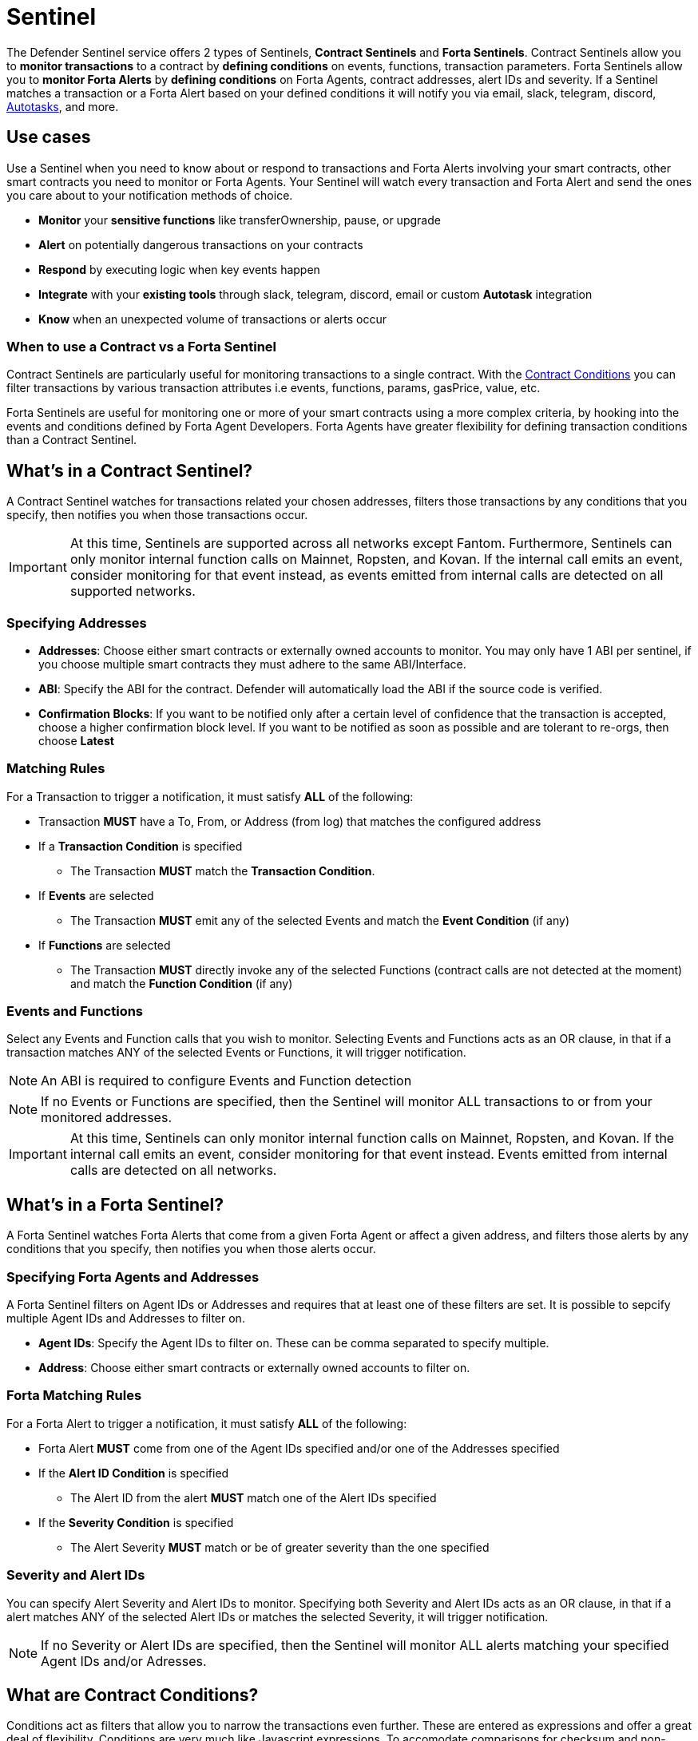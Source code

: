[[sentinel]]
= Sentinel

The Defender Sentinel service offers 2 types of Sentinels, **Contract Sentinels** and **Forta Sentinels**. Contract Sentinels allow you to **monitor transactions** to a contract by **defining conditions** on events, functions, transaction parameters. Forta Sentinels allow you to **monitor Forta Alerts** by **defining conditions** on Forta Agents, contract addresses, alert IDs and severity. If a Sentinel matches a transaction or a Forta Alert based on your defined conditions it will notify you via email, slack, telegram, discord, xref:autotasks.adoc[Autotasks], and more.

[[use-cases]]
== Use cases

Use a Sentinel when you need to know about or respond to transactions and Forta Alerts involving your smart contracts, other smart contracts you need to monitor or Forta Agents. Your Sentinel will watch every transaction and Forta Alert and send the ones you care about to your notification methods of choice.

* *Monitor* your *sensitive functions* like transferOwnership, pause, or upgrade
* *Alert* on potentially dangerous transactions on your contracts
* *Respond* by executing logic when key events happen 
* *Integrate* with your *existing tools* through slack, telegram, discord, email or custom *Autotask* integration
* *Know* when an unexpected volume of transactions or alerts occur

[[when-to-use]]
=== When to use a Contract vs a Forta Sentinel

Contract Sentinels are particularly useful for monitoring transactions to a single contract. With the <<specify-conditions, Contract Conditions>> you can filter transactions by various transaction attributes i.e events, functions, params, gasPrice, value, etc. 

Forta Sentinels are useful for monitoring one or more of your smart contracts using a more complex criteria, by hooking into the events and conditions defined by Forta Agent Developers. Forta Agents have greater flexibility for defining transaction conditions than a Contract Sentinel. 



[[whats-in-a-contract-sentinel]]
== What's in a Contract Sentinel?

A Contract Sentinel watches for transactions related your chosen addresses, filters those transactions by any conditions that you specify, then notifies you when those transactions occur.

IMPORTANT: At this time, Sentinels are supported across all networks except Fantom. Furthermore, Sentinels can only monitor internal function calls on Mainnet, Ropsten, and Kovan. If the internal call emits an event, consider monitoring for that event instead, as events emitted from internal calls are detected on all supported networks.

[[specify-addresses]]
=== Specifying Addresses

* *Addresses*: Choose either smart contracts or externally owned accounts to monitor. You may only have 1 ABI per sentinel, if you choose multiple smart contracts they must adhere to the same ABI/Interface. 

* *ABI*: Specify the ABI for the contract. Defender will automatically load the ABI if the source code is verified.

* *Confirmation Blocks*: If you want to be notified only after a certain level of confidence that the transaction is accepted, choose a higher confirmation block level.   If you want to be notified as soon as possible and are tolerant to re-orgs, then choose *Latest* 

[[matching-rules]]
=== Matching Rules

For a Transaction to trigger a notification, it must satisfy *ALL* of the following:

* Transaction *MUST* have a To, From, or Address (from log) that matches the configured address

* If a *Transaction Condition* is specified

    ** The Transaction *MUST* match the *Transaction Condition*.

* If *Events* are selected

    ** The Transaction *MUST* emit any of the selected Events and match the *Event Condition* (if any)

* If *Functions* are selected

    ** The Transaction *MUST* directly invoke any of the selected Functions (contract calls are not detected at the moment) and match the *Function Condition* (if any)

[[choose-events-and-functions]]
=== Events and Functions

Select any Events and Function calls that you wish to monitor. Selecting Events and Functions acts as an OR clause, in that if a transaction matches ANY of the selected Events or Functions, it will trigger notification.

NOTE: An ABI is required to configure Events and Function detection

NOTE: If no Events or Functions are specified, then the Sentinel will monitor ALL transactions to or from your monitored addresses.

IMPORTANT: At this time, Sentinels can only monitor internal function calls on Mainnet, Ropsten, and Kovan.  If the internal call emits an event, consider monitoring for that event instead.  Events emitted from internal calls are detected on all networks.

[[whats-in-a-forta-sentinel]]
== What's in a Forta Sentinel?

A Forta Sentinel watches Forta Alerts that come from a given Forta Agent or affect a given address, and filters those alerts by any conditions that you specify, then notifies you when those alerts occur.

[[specify-agent-address]]
=== Specifying Forta Agents and Addresses

A Forta Sentinel filters on Agent IDs or Addresses and requires that at least one of these filters are set. It is possible to sepcify multiple Agent IDs and Addresses to filter on.

* *Agent IDs*: Specify the Agent IDs to filter on. These can be comma separated to specify multiple.

* *Address*: Choose either smart contracts or externally owned accounts to filter on.

[[forta-matching-rules]]
=== Forta Matching Rules

For a Forta Alert to trigger a notification, it must satisfy *ALL* of the following:

* Forta Alert *MUST* come from one of the Agent IDs specified and/or one of the Addresses specified

* If the *Alert ID Condition* is specified

    ** The Alert ID from the alert *MUST* match one of the Alert IDs specified

* If the *Severity Condition* is specified

    ** The Alert Severity *MUST* match or be of greater severity than the one specified

[[severity-alert-ids]]
=== Severity and Alert IDs

You can specify Alert Severity and Alert IDs to monitor. Specifying both Severity and Alert IDs acts as an OR clause, in that if a alert matches ANY of the selected Alert IDs or matches the selected Severity, it will trigger notification.
    
NOTE: If no Severity or Alert IDs are specified, then the Sentinel will monitor ALL alerts matching your specified Agent IDs and/or Adresses.

[[specify-conditions]]
== What are Contract Conditions?

Conditions act as filters that allow you to narrow the transactions even further.  These are entered as expressions and offer a great deal of flexibility.  Conditions are very much like Javascript expressions.  To accomodate comparisons for checksum and non-checksum addresses, comparisons are case-insensitive.

NOTE: If you want to receive ALL transactions that involve your selected events/functions, then do not specify any conditions.

* Conditions can use *AND*, *OR*, *NOT* and *()*

* Conditions can use *==*, *&lt;*, *&gt;*, *&gt;=*, *&lt;=* to compare

* Number values can be referred to by Hex (0xabc123) or Decimal (10000000000)

* String values can only be compared via *==*

* Includes basic math operators: *+*, *-*, ***, */*, *^*

=== Transaction Conditions

IMPORTANT: If a transaction condition is specified, then a transaction MUST meet this condition in order to trigger a notification.

Transaction Conditions can refer to the following properties

* *to* is the _to_ address for the transaction

* *from* is the _from_ address for the transaction

* *gasPrice* is the price of gas sent in the transaction

* *gasLimit* is the gas limit sent in the transaction

* *gasUsed* is the amount of gas used in the transaction

* *value* is the value sent in the transaction

* *nonce* is the nonce for the specific transaction

* *status* is a derived value and can be compared with *"success"* or *"failed"*

==== Example Conditions

Transactions that are reverted

[source,jsx]
----
status == "failed"
----

Transactions excluding those from 0xd5180d374b6d1961ba24d0a4dbf26d696fda4cad

[source,jsx]
----
from != "0xd5180d374b6d1961ba24d0a4dbf26d696fda4cad"
----

Transactions that have BOTH a gasPrice higher than 50 gwei AND a gasUsed higher than 20000

[source,jsx]
----
gasPrice > 50000000000 and gasUsed > 20000
----

=== Event and Function Conditions

Event and Function conditions further narrow the set of transactions that trigger notification.  These can refer to arguments in the signature either by name (if the argument is named) or by index (e.g. $0, $1...).  The variables that are available to you are indicated in the user interface as you specify these functions.

==== Example Conditions

Transactions that emit a `Transfer(...)` event with a value between 1 and 100 ETH (in hex)

[source,jsx]
----
// Event Signature: Transfer(address to, address from, uint256 value)
value > 0xde0b6b3a7640000 and value < 0x56bc75e2d63100000 
----

Transactions that emit a `ValsEvent(...)` event with an array with a first element equal to 5

[source,jsx]
----
// Event Signature: ValsEvent(uint256[3] vals)
vals[0] == 5
----

Transactions that invoke a `greet(...)` function with an unnamed string of "hello"

[source,jsx]
----
// Function Signature: greet(address, string)
$1 == "hello"
----

=== Autotask Conditions

If an autotask condition is specified, then it will be called with a list of matches found for a given block.  This allows the sentinel to use other datasources and custom logic to evaluate whether a transaction is a match.  

NOTE: Only transactions that match other conditions (event, function, transaction) will invoke the autotask condition.

NOTE: Each invocation can contain up to 25 transactions.  

==== Request Schema

The request body will contain the following structure. You can use the `SentinelConditionRequest` type from the https://www.npmjs.com/package/defender-autotask-utils[defender-autotask-utils] package if you are coding your Autotasks in Typescript.

[source,jsx]
----
{
  "events": [
  {
    "transaction": {                     // eth_getTransactionReceipt response body
      ...                                // see https://eips.ethereum.org/EIPS/eip-1474
    },
    "blockHash": "0xab..123",            // block hash from where this transaction was seen
    "matchReasons": [                    // the reasons why sentinel triggered
      {
        "type": "event",                 // event, function, or transaction
        "signature": "...",              // signature of your event/function
        "condition": "value > 5",        // condition expression (if any)
        "args": ["5"],                   // parameters by index (unnamed are present)
        "params": { "value": "5" }       // parameters by name (unnamed are not present)
      }
    ],
    "matchedAddresses": ["0x000..000"],  // the addresses from this transaction your are monitoring
    "sentinel": {
      "id": "44a7d5...31df5",            // internal ID of your sentinel
      "name": "Sentinel Name",           // name of your sentinel
      "abi": [...],                      // abi of your addresses (or undefined)
      "addresses": ["0x000..000"],       // addresses your sentinel is watching
      "confirmBlocks": 0,                // number of blocks sentinel waits
      "network": "rinkeby"               // network of your addresses
      "chainId": 4                       // chain Id of the network
    }
  }
  ]
}
----

==== Response Schema

The autotask must return a structure containing all matches. Returning an empty object indicates no match occurred. The type for this object is `SentinelConditionResponse`.

IMPORTANT: Errors will be treated as a non-match. All executions can be found on the Autotask's run page.

[source,jsx]
----
{
  "matches": [
    {
      "hash": "0xabc...123",   // transaction hash
      "metadata": {
        "foo": true            // any object to be shared with notifications
      }              
    },
    {
      "hash": "0xabc...123"    // example with no metadata specified
    }
  ]
}
----

==== Example Autotask Condition

[source,jsx]
----
exports.handler = async function(payload) {
  const conditionRequest = payload.request.body;
  const matches = [];
  const events = conditionRequest.events;
  for(const evt of events) {

    // add custom logic for matching here

    // metadata can be any JSON-marshalable object (or undefined)
    matches.push({
       hash: evt.hash,
       metadata: { 
        "id": "customId",
        "timestamp": new Date().getTime(),
        "numberVal": 5,
        "nested": { "example": { "here": true } }
       }
    });
  }
  return { matches }
}
----

=== Testing Conditions

On the right side of the conditions form, there is a "Test Sentinel conditions" tool.  This tool searches for transactions that match the Sentinel's conditions across a range of blocks. Testing also invokes an autotask condition if one is specified

Options

* *Recent Blocks* searches a range of blocks prior to the network's latest block
* *Specific Block* will search the specified block
* *Specific Transaction* will attempt to match a transaction hash (0xabc...def)

The search uses the conditions that are in the form at the current moment.  

Note: Running a Test will not trigger a notification. 

[[specify-Forta-conditions]]
== What are Forta Conditions?

Forta Conditions act as filters that allow you to narrow Forta Alerts down even further.

=== Severity Condition

The Severity Condition allows you to only get notified about alerts which are greater than a certain impact level. You will be notified of any alerts which match or have a greater impact level than your chosen severity value. 

Forta Alerts may have 1 of the following 5 severity values which indicate different impact levels: 


  * *Critical* - Exploitable vulnerabilities, massive impact on users/funds

  * *High* - Exploitable under more specific conditions, significant impact on users/funds

  * *Medium* - Notable unexpected behaviours, moderate to low impact on users/funds

  * *Low* - Minor oversights, negligible impact on users/funds

  * *Info* - Miscellaneous behaviours worth describing

=== Alert IDs Condition

The Alert IDs Condition allows you to filter alerts and only get notified about a specific class of finding. One or more Alert IDs may be specified. 

==== Example Conditions

[source]
----
FORTA-1, NETHFORTA-1
----


=== Autotask Conditions

If an autotask condition is specified, then it will be called with a list of matches.  This allows the sentinel to use other datasources and custom logic to evaluate whether a transaction is a match.  

NOTE: Only alerts that match other conditions (Severity, Alert IDs) will invoke the autotask condition.

==== Request Schema

The request body will contain the following structure. 

[source,jsx]
----
{
  "events": [
    {
      "alert": {                            // Forta Alert 
        "addresses": [ "0xab..123" ],       // map of addresses involved in the transaction
        "alert_id": "NETHFORTA-1",          // unique string to identify this class of finding
        "name": "High Gas Used",            // human-readable name of finding
        "description": "Gas Used: 999999",  // brief description
        "hash": "0xab..123",                // Forta Alert transaction hash
        "protocol": "ethereum",             // specifies which network the transaction was mined
        "scanner_count": 1,
        "severity": "MEDIUM",               // indicates impact level of finding
        "type": "SUSPICIOUS",               // indicates type of finding: Exploit, Suspicious, Degraded, Info
        "source": {
          "tx_hash": "0xab..123",           // network transaction hash  e.g ethereum transaction hash
          "agent": {
            "id": "0xab..123",              // Agent ID
            "name": ""                      // Agent name
          },
          "block": {
            "chain_id": 1,                  // Chain ID of the originating network       
            "hash": "0xab..123",            // network block hash  e.g ethereum block hash   
          }
        }
      },
      "matchReasons": [                     // the reasons why sentinel triggered
        {
          "type": "alert-id",               // Alert ID or Severity
          "value": "NETHFORTA-1"            // Condition Value
        }
      ],
      "sentinel": { 
        "id": "forta_id",                   // internal ID of your sentinel
        "name": "forta sentinel",           // name of your sentinel
        "addresses": [ "0xab..123" ],       // addresses your sentinel is monitoring
        "agents": [ "0xab..123" ]           // Agent IDs your sentinel is monitoring
        "network": "mainnet"                // network your sentinel is monitoring
        "chainId": 1                        // chain Id of the network
      }
    }
  ]
}
----

==== Response Schema

The autotask must return a structure containing all matches. Returning an empty object indicates no match occurred. The type for this object is `SentinelConditionResponse`.

IMPORTANT: Errors will be treated as a non-match. All executions can be found on the Autotask's run page.

[source,jsx]
----
{
  "matches": [
    {
      "hash": "0xabc...123",   // Forta Alert hash i.e events[0].alert.hash
      "metadata": {
        "foo": true            // any object to be shared with notifications
      }              
    },
    {
      "hash": "0xabc...123"    // example with no metadata specified
    }
  ]
}
----

==== Example Autotask Condition

[source,jsx]
----
exports.handler = async function(payload) {
  const conditionRequest = payload.request.body;
  const matches = [];
  const events = conditionRequest.events;
  for(const evt of events) {

    // add custom logic for matching here
    // metadata can be any JSON-marshalable object (or undefined)
    matches.push({
       hash: evt.hash,
       metadata: {
        "id": "customId",
        "timestamp": new Date().getTime(),
        "numberVal": 5,
        "nested": { "example": { "here": true } }
       }
    });
  }
  return { matches }
}
----



[[notifications]]
== Notifications

When triggered, a Sentinel can notify one or more slack webhooks, telegram bots, discord webhooks, email lists, datadog metrics, custom webhooks, or execute an autotask.

=== Slack Configuration

Please see https://api.slack.com/messaging/webhooks to configure a Slack webhook.  Once Slack is configured, enter the webhook URL in Defender.

* *Alias* is the name for this slack configuration.  For instance, you might name it after the name of the channel.

* *Webhook URL* is the URL from your slack management console to use for notification. 

=== Email Configuration

* *Alias* is the name for this email list.  (e.g., Developers)

* *Emails* is the list of emails you wish to notify.  These can be comma or semicolon-delimited.

=== Discord Configuration

Please see https://support.discord.com/hc/en-us/articles/228383668-Intro-to-Webhooks to configure a webhook for your Discord channel.

* *Alias* is the name for this discord configuration.

* *Webhook URL* is the URL from your discord channel to use for notification. 

=== Datadog Configuration

Datadog configurations let Defender forward custom metrics to your Datadog account.  For more information about custom metrics, please see https://docs.datadoghq.com/developers/metrics/

The metric we send is a COUNT metric, which represents the number of transactions that triggered the sentinel.  We do not send zeros, so a lack of data should be expected if the sentinel does not trigger.  With each metric, we send two tags:  `network` (rinkeby, mainnet,...) & `sentinel` (name of sentinel)

NOTE: It can take several minutes for a new custom metric to show up in the Datadog console

* *Alias* is the name for this Datadog configuration.

* *Api Key* is the API key from your Datadog management.

* *Metric Prefix* will precede all metric names.  For instance, with a prefix of `defender.`, sentinels will send a metric called `defender.sentinel`.

=== Telegram Configuration

Please see https://core.telegram.org/bots#6-botfather to configure a Telegram Bot using the BotFather

NOTE: The Telegram Bot must be added to your channel and have the rights to post messages.

To find the Chat ID of the channel, execute the following curl (with your bot token value) and extract the `id` value of the chat.  If you do not receive any entries in the response, send a test message to your chat first.

[source,shell]
----
$ curl https://api.telegram.org/bot$BOT_TOKEN/getUpdates
{
  "ok": true,
  "result": [
    {
      "update_id": 98xxxx98,
      "channel_post": {
        "message_id": 26,
        "sender_chat": {
          "id": -100xxxxxx5976, 
          "title": "Defender Sentinel Test",
          "type": "channel"
        },
        "chat": {
          "id": -100xxxxxx5976, // <--- This is your chat ID
          "title": "Defender Sentinel Test",
          "type": "channel"
        },
        "date": 1612809138,
        "text": "test"
      }
    }
  ]
}
----

* *Alias* is the name for this Telegram configuration.

* *Chat ID* is the ID of the Telegram Chat. 

* *Bot Token* is the token you receive from the BotFather when creating the Telegram Bot.

=== Custom webhook Configuration

To configure a custom webhook notification channel, you just need to provide the webhook endpoint URL and an alias for display purposes. 

* *Alias* is the name for this webhook endpoint.

* *Webhook URL* is the URL where Sentinel will send matching events. 

To avoid overwhelming the receiving webhook with many concurrent requests under a high number of matches, Sentinel sends a JSON object with an `events` containing an array with all the matching events found in a block.

[source,js]
----
{
  events: [...] // See Event Schema for details on the contents of this array
}
----

The event schema is exactly the same as the one laid out in <<Event Schema>>. You can also use the _test notification_ feature to send a test notification to your webhook.

=== Autotask

If an autotask is selected, then the autotask will receive a body property containing the deails for the triggering event, either the transaction details for the triggering transaction or Forta Alert details from the triggerting alert. The autotask can then perform custom logic and reach out to external APIs as needed.

IMPORTANT: Autotask executions are subject to quotas.  After a quota is exhausted, the autotask will no longer execute.  If you need to raise your Autotask execution quotas, please let us know at defender@openzeppelin.com with a description of your use case.

== Autotask Events

The sentinel will pass information about the transaction to your autotask. If you are writing your Autotasks in typescript you can use the `BlockTriggerEvent` type for contract sentinels and the `FortaTriggerEvent` type for Forta sentinels, from the https://www.npmjs.com/package/defender-autotask-utils[defender-autotask-utils] package.

=== Example Autotask

[source,jsx]
----
exports.handler = async function(params) {  
  const payload = params.request.body;
  const matchReasons = payload.matchReasons;
  const sentinel = payload.sentinel;

  // if contract sentinel
  const transaction  = payload.transaction;
  const abi = sentinel.abi;

  // if Forta sentinel
  const alert  = payload.alert;



  // custom logic...
}
----

=== Event Schema
==== Contract Sentinel
[source,jsx]
----
{
  "transaction": {                     // eth_getTransactionReceipt response body
    ...                                // see https://eips.ethereum.org/EIPS/eip-1474
  },
  "blockHash": "0xab..123",            // block hash from where this transaction was seen
  "matchReasons": [                    // the reasons why sentinel triggered
    {
      "type": "event",                 // event, function, or transaction
      "signature": "...",              // signature of your event/function
      "condition": "value > 5",        // condition expression (if any)
      "args": ["5"],                   // parameters by index (unnamed are present)
      "params": { "value": "5" }       // parameters by name (unnamed are not present)
      "metadata": {...}                // metadata injected by Autotask Condition (if applicable)
    }
  ],
  "matchedAddresses":["0x000..000"]    // the addresses from this transaction your are monitoring
  "sentinel": {
    "id": "44a7d5...31df5",            // internal ID of your sentinel
    "name": "Sentinel Name",           // name of your sentinel
    "abi": [...],                      // abi of your address (or undefined)
    "addresses": ["0x000..000"],       // addresses your sentinel is watching
    "confirmBlocks": 0,                // number of blocks sentinel waits
    "network": "rinkeby"               // network of your address
    "chainId": 4                       // chain Id of the network
  },
  "value": "0x16345785D8A0000"         // value of the transaction
}
----
==== Forta Sentinel
[source,jsx]
----
{
  "alert": {                            // Forta Alert 
    "addresses": [ "0xab..123" ],       // map of addresses involved in the transaction
    "alert_id": "NETHFORTA-1",          // unique string to identify this class of finding
    "name": "High Gas Used",            // human-readable name of finding
    "description": "Gas Used: 999999",  // brief description
    "hash": "0xab..123",                // Forta Alert transaction hash
    "protocol": "ethereum",             // specifies which network the transaction was mined
    "scanner_count": 1,
    "severity": "MEDIUM",               // indicates impact level of finding
    "type": "SUSPICIOUS",               // indicates type of finding: Exploit, Suspicious, Degraded, Info
    "source": {
      "tx_hash": "0xab..123",           // network transaction hash  e.g ethereum transaction hash
      "agent": {
        "id": "0xab..123",              // Agent ID
        "name": ""                      // Agent name
      },
      "block": {
        "chain_id": 1,                  // Chain ID of the originating network       
        "hash": "0xab..123",            // network block hash  e.g ethereum block hash  
      }
    }
  },
  "matchReasons": [                     // the reasons why sentinel triggered
    {
      "type": "alert-id",               // Alert ID or Severity
      "value": "NETHFORTA-1"            // Condition Value
    }
  ],
  "sentinel": { 
    "id": "forta_id",                   // internal ID of your sentinel
    "name": "forta sentinel",           // name of your sentinel
    "addresses": [ "0xab..123" ],       // addresses your sentinel is monitoring
    "agents": [ "0xab..123" ]           // Agent IDs your sentinel is monitoring
    "network": "mainnet"                // network your sentinel is monitoring
    "chainId": 1                        // chain Id of the network
  },
  "value": undefined                    // value will always be undefined for FORTA sentinels
}
----

[[customizing-notification-messages]]
== Customizing Notification Messages

You can optionally modify the message body content and formatting using the checkbox below the notification channel selector.

=== Example

==== Template

[source,md]
----
**Sentinel Name**

{{ sentinel.name }}

**Network**

{{ sentinel.network }}

**Block Hash**

{{ blockHash }}

**Transaction Hash**

{{ transaction.transactionHash }}

**Transaction Link** 

[Block Explorer]({{ transaction.link }})

{{ matchReasonsFormatted }}

**value**

{{ value }}
----

==== Preview

*Sentinel Name*

Sentinel

*Network*

rinkeby

*Block Hash*

0x22407d00e953e5f8dabea57673b9109dad31acfc15d07126b9dc22c33521af52

*Transaction Hash*

0x1dc91b98249fa9f2c5c37486a2427a3a7825be240c1c84961dfb3063d9c04d50

https://rinkeby.etherscan.io/tx/0x1dc91b98249fa9f2c5c37486a2427a3a7825be240c1c84961dfb3063d9c04d50[Block Explorer]

*Match Reason 1*

_Type:_ Function

_Signature:_ greet(name)

_Condition:_ name == 'test'

_Params:_

name: test

*Match Reason 2*

_Type:_ Transaction

_Condition:_ gasPrice > 10

*Value*

0x16345785D8A0000

=== Message Syntax

Custom notifications support a limited set of markdown syntax:

* Bold (\\**this text is bold**)
* Italic (\*this text* and \_this text_ are italic)
* Links (this is a [link](\http://example.com))

There is partial support for additional markdown syntax, but rendering behavior varies by platform. Email supports full HTML and has the richest feature set, but other messaging platforms have limitations including support for standard markdown features such as headings, block quotes, and tables. Combinations of the supported features (e.g. both bold and italicized text) also has mixed support. If your markdown contains any syntax with mixed platform support, a warning message will appear directly below the editor.

=== Dynamic Content

Custom notification templates render dynamic content using inline templating. Any string surrounded by double curly braces will be resolved against the <<Event Schema>>. Deeply nested items (including those in arrays) can be accessed using dot notation.

In addition to the standard event schema, the following parameters are injected for usage in custom notification messages: 

* `transaction.link`
* `matchReasonsFormatted`

=== Character Limit

Messages will be truncated if they exceed a platform's character limit. The best practice is to limit messages to 1900 characters.

== Controlling the Notify Rate

Once you have specified your conditions as desired, there are two ways to limit the number of notifications: Alert and Timeout.  These are meant to be used together to achieve a wide range of alerting behaviors.

=== Alert Threshold

To be alerted when matching transactions exceed a threshold, use an alert threshold.  

NOTE: This threshold is evaluated for each transaction.  Once a threshold is exceeded then notifications will continue to fire until the amount falls below the threshold in the time window immediately prior to _the current_ transaction.  Consider using a Timeout value to prevent subsequent notifications.

* *Amount* is the number of times this sentinel must trigger before firing a notification.

* *Window* is the number of seconds that is considered

Example:

*At least 5 times within an hour* should specify an Amount of 5 and a Window of 3600 seconds.

=== Timeout

If you do not wish to receive a notification more than a certain rate, consider using a Timeout.  This will effectively prevent notifications for a certain duration after a notification is sent.  

* *Timeout* is the number of seconds to wait between notifications 

Example:

*Avoid notifying more than once per hour* should specify a Timeout of 3600

[[pausing]]
== Pausing

Pausing a Sentinel will pause the monitoring of your addresses.
